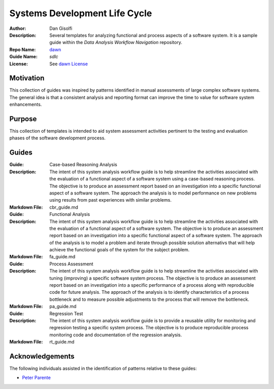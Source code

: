 ===========================
Systems Development Life Cycle
===========================

:Author: Dan Gisolfi
:Description: Several templates for analyzing functional and process aspects of a software system. It is a sample guide within the *Data Analysis Workflow Navigation* repository.
:Repo Name: `dawn <https://github.com/vinomaster/dawn>`_
:Guide Name: *sdlc*
:License: See `dawn License <https://github.com/vinomaster/dawn/blob/master/LICENSE>`_

Motivation
============
This collection of guides was inspired by patterns identified in manual assessments of large complex software systems. The general idea is that a consistent analysis and reporting format can improve the time to value for software system enhancements. 

Purpose
=========
This collection of templates is intended to aid system assessment activities pertinent to the testing and evaluation phases of the software development process. 

Guides
=============

:Guide: Case-based Reasoning Analysis
:Description: The intent of this system analysis workflow guide is to help 
    streamline the activities associated with the evaluation of a functional
    aspect of a software system using a case-based reasoning process. The
    objective is to produce an assessment report based on an investigation into
    a specific functional aspect of a software system. The approach the analysis
    is to model performance on new problems using results from past experiences
    with similar problems.
:Markdown File: cbr_guide.md

:Guide: Functional Analysis
:Description: The intent of this system analysis workflow guide is to help
    streamline the activities associated with the evaluation of a functional
    aspect of a software system. The objective is to produce an assessment
    report based on an investigation into a specific functional aspect of a
    software system. The approach of the analysis is to model a problem and
    iterate through possible solution alternativs that will help achieve the
    functional goals of the system for the subject problem.
:Markdown File: fa_guide.md

:Guide: Process Assessment
:Description: The intent of this system analysis workflow guide is to help
    streamline the activities associated with tuning (improving) a specific
    software system process. The objective is to produce an assessment report
    based on an investigation into a specific performance of a process along
    with reproducible code for future analysis. The approach of the analysis is
    to identify characteristics of a process bottleneck and to measure possible
    adjustments to the process that will remove the bottleneck.
:Markdown File: pa_guide.md    
 
:Guide: Regression Test
:Description: The intent of this system analysis workflow guide is to provide a
    reusable utility for monitoring and regression testing a specific system
    process. The objective is to produce reproducible process monitoring code
    and documentation of the regression analysis.
:Markdown File: rt_guide.md  
      
Acknowledgements
=============
The following individuals assisted in the identification of patterns relative to these guides:

* `Peter Parente  <http://github.com/parente>`_ 